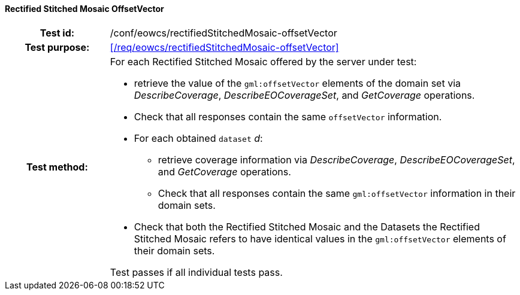 ==== Rectified Stitched Mosaic OffsetVector
[cols=">20h,<80d",width="100%"]
|===
|Test id: |/conf/eowcs/rectifiedStitchedMosaic-offsetVector
|Test purpose: |<</req/eowcs/rectifiedStitchedMosaic-offsetVector>>
|Test method:
a|
For each Rectified Stitched Mosaic offered by the server under test:

* retrieve the value of the `gml:offsetVector` elements of the domain set via
  _DescribeCoverage_, _DescribeEOCoverageSet_, and _GetCoverage_ operations.
* Check that all responses contain the same `offsetVector` information.
* For each obtained `dataset` _d_:
** retrieve coverage information via _DescribeCoverage_,
   _DescribeEOCoverageSet_, and _GetCoverage_ operations.
** Check that all responses contain the same `gml:offsetVector` information in
   their domain sets.
* Check that both the Rectified Stitched Mosaic and the Datasets the Rectified
  Stitched Mosaic refers to have identical values in the `gml:offsetVector`
  elements of their domain sets.

Test passes if all individual tests pass.
|===
